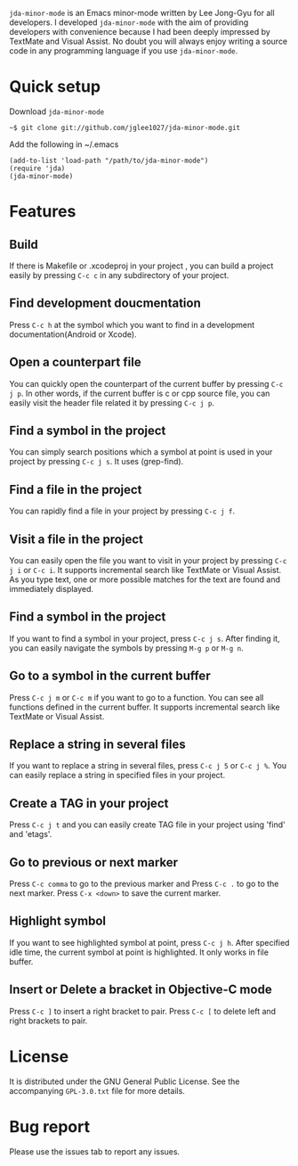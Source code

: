 =jda-minor-mode= is an Emacs minor-mode written by Lee Jong-Gyu for
all developers.  I developed =jda-minor-mode= with the aim of
providing developers with convenience because I had been deeply
impressed by TextMate and Visual Assist.  No doubt you will always
enjoy writing a source code in any programming language if you use
=jda-minor-mode=.

* Quick setup
  Download =jda-minor-mode=
  : ~$ git clone git://github.com/jglee1027/jda-minor-mode.git

  Add the following in ~/.emacs
  : (add-to-list 'load-path "/path/to/jda-minor-mode")
  : (require 'jda)
  : (jda-minor-mode)

* Features
** Build
   If there is Makefile or .xcodeproj in your project , you can build
   a project easily by pressing =C-c c= in any subdirectory of your
   project.

** Find development doucmentation
   Press =C-c h= at the symbol which you want to find in a development
   documentation(Android or Xcode).

** Open a counterpart file
   You can quickly open the counterpart of the current buffer by
   pressing =C-c j p=. In other words, if the current buffer is c or
   cpp source file, you can easily visit the header file related it by
   pressing =C-c j p=.

** Find a symbol in the project
   You can simply search positions which a symbol at point is used in
   your project by pressing =C-c j s=. It uses (grep-find).

** Find a file in the project
   You can rapidly find a file in your project by pressing =C-c j f=.

** Visit a file in the project
   You can easily open the file you want to visit in your project by
   pressing =C-c j i= or =C-c i=. It supports incremental search like
   TextMate or Visual Assist. As you type text, one or more possible
   matches for the text are found and immediately displayed.

** Find a symbol in the project
   If you want to find a symbol in your project, press =C-c j s=.
   After finding it, you can easily navigate the symbols by pressing
   =M-g p= or =M-g n=.
   
** Go to a symbol in the current buffer
   Press =C-c j m= or =C-c m= if you want to go to a function. You can
   see all functions defined in the current buffer. It supports
   incremental search like TextMate or Visual Assist.

** Replace a string in several files
   If you want to replace a string in several files, press =C-c j 5=
   or =C-c j %=. You can easily replace a string in specified files in
   your project.

** Create a TAG in your project
   Press =C-c j t= and you can easily create TAG file in your project
   using 'find' and 'etags'.
   
** Go to previous or next marker
   Press =C-c comma= to go to the previous marker and Press =C-c .= to go
   to the next marker.
   Press =C-x <down>= to save the current marker.
   
** Highlight symbol
   If you want to see highlighted symbol at point, press =C-c j h=.
   After specified idle time, the current symbol at point is
   highlighted.  It only works in file buffer.
   
** Insert or Delete a bracket in Objective-C mode
   Press =C-c ]= to insert a right bracket to pair.
   Press =C-c [= to delete left and right brackets to pair.
   
* License
  It is distributed under the GNU General Public License.
  See the accompanying =GPL-3.0.txt= file for more details.

* Bug report
  Please use the issues tab to report any issues.
